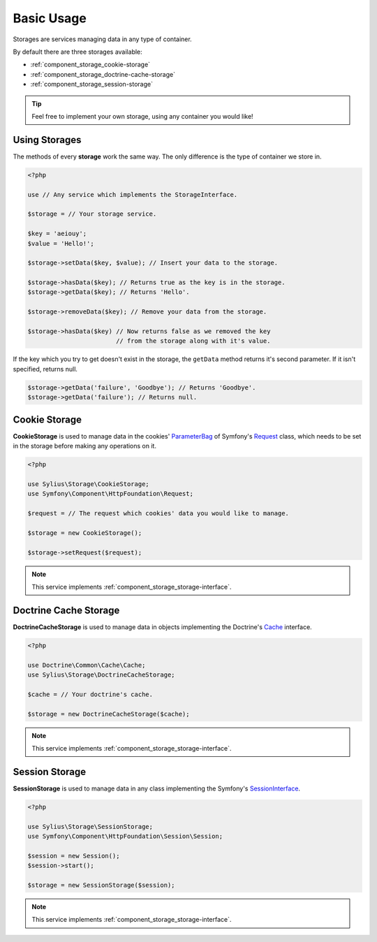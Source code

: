 Basic Usage
===========

Storages are services managing data in any type of container.

By default there are three storages available:

* :ref:`component_storage_cookie-storage`
* :ref:`component_storage_doctrine-cache-storage`
* :ref:`component_storage_session-storage`

.. tip::
   Feel free to implement your own storage, using any container you would like!

Using Storages
--------------

The methods of every **storage** work the same way. The only difference is the type of container we store in.

.. code-block:: php

   <?php

   use // Any service which implements the StorageInterface.

   $storage = // Your storage service.

   $key = 'aeiouy';
   $value = 'Hello!';

   $storage->setData($key, $value); // Insert your data to the storage.

   $storage->hasData($key); // Returns true as the key is in the storage.
   $storage->getData($key); // Returns 'Hello'.

   $storage->removeData($key); // Remove your data from the storage.

   $storage->hasData($key) // Now returns false as we removed the key
                           // from the storage along with it's value.

If the key which you try to get doesn't exist in the storage,
the ``getData`` method returns it's second parameter.
If it isn't specified, returns null.

.. code-block:: php

   $storage->getData('failure', 'Goodbye'); // Returns 'Goodbye'.
   $storage->getData('failure'); // Returns null.

.. _component_storage_cookie-storage:

Cookie Storage
--------------

**CookieStorage** is used to manage data in the cookies'
`ParameterBag`_ of Symfony's `Request`_ class, which needs
to be set in the storage before making any operations on it.

.. _ParameterBag: http://api.symfony.com/2.0/Symfony/Component/HttpFoundation/ParameterBag.html
.. _Request: http://api.symfony.com/2.0/Symfony/Component/HttpFoundation/Request.html

.. code-block:: php

   <?php

   use Sylius\Storage\CookieStorage;
   use Symfony\Component\HttpFoundation\Request;

   $request = // The request which cookies' data you would like to manage.

   $storage = new CookieStorage();

   $storage->setRequest($request);

.. note::
   This service implements :ref:`component_storage_storage-interface`.

.. _component_storage_doctrine-cache-storage:

Doctrine Cache Storage
----------------------

**DoctrineCacheStorage** is used to manage data in
objects implementing the Doctrine's `Cache`_ interface.

.. _Cache: http://www.doctrine-project.org/api/common/2.5/class-Doctrine.Common.Cache.Cache.html

.. code-block:: php

   <?php

   use Doctrine\Common\Cache\Cache;
   use Sylius\Storage\DoctrineCacheStorage;

   $cache = // Your doctrine's cache.

   $storage = new DoctrineCacheStorage($cache);

.. note::
   This service implements :ref:`component_storage_storage-interface`.

.. _component_storage_session-storage:

Session Storage
---------------

**SessionStorage** is used to manage data in any class implementing the Symfony's `SessionInterface`_.

.. _SessionInterface: http://l3.shihan.me/api/class-Symfony.Component.HttpFoundation.Session.SessionInterface.html

.. code-block:: php

   <?php

   use Sylius\Storage\SessionStorage;
   use Symfony\Component\HttpFoundation\Session\Session;

   $session = new Session();
   $session->start();

   $storage = new SessionStorage($session);

.. note::
   This service implements :ref:`component_storage_storage-interface`.
